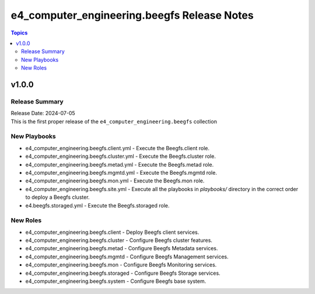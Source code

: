 =======================
e4_computer_engineering.beegfs Release Notes
=======================

.. contents:: Topics

v1.0.0
======

Release Summary
---------------

| Release Date: 2024-07-05
| This is the first proper release of the ``e4_computer_engineering.beegfs`` collection

New Playbooks
-------------

- e4_computer_engineering.beegfs.client.yml - Execute the Beegfs.client role.
- e4_computer_engineering.beegfs.cluster.yml - Execute the Beegfs.cluster role.
- e4_computer_engineering.beegfs.metad.yml - Execute the Beegfs.metad role.
- e4_computer_engineering.beegfs.mgmtd.yml - Execute the Beegfs.mgmtd role.
- e4_computer_engineering.beegfs.mon.yml - Execute the Beegfs.mon role.
- e4_computer_engineering.beegfs.site.yml - Execute all the playbooks in `playbooks/` directory in the correct order to deploy a Beegfs cluster.
- e4.beegfs.storaged.yml - Execute the Beegfs.storaged role.

New Roles
---------

- e4_computer_engineering.beegfs.client - Deploy Beegfs client services.
- e4_computer_engineering.beegfs.cluster - Configure Beegfs cluster features.
- e4_computer_engineering.beegfs.metad - Configure Beegfs Metadata services.
- e4_computer_engineering.beegfs.mgmtd - Configure Beegfs Management services.
- e4_computer_engineering.beegfs.mon - Configure Beegfs Monitoring services.
- e4_computer_engineering.beegfs.storaged - Configure Beegfs Storage services.
- e4_computer_engineering.beegfs.system - Configure Beegfs base system.
